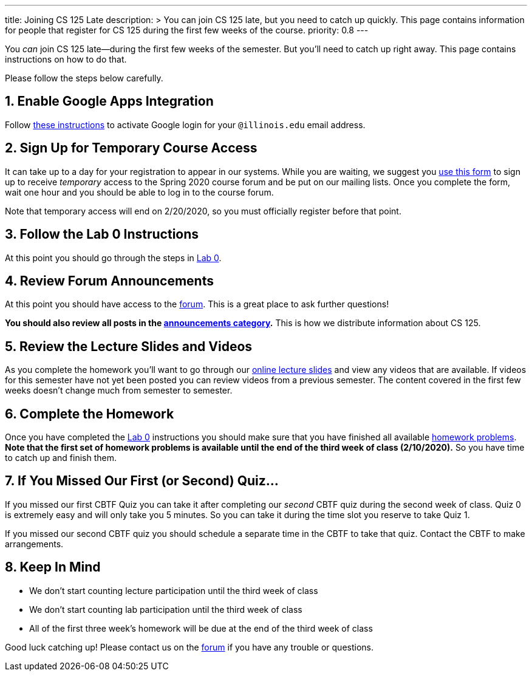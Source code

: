 ---
title: Joining CS 125 Late
description: >
  You can join CS 125 late, but you need to catch up quickly. This page contains
  information for people that register for CS 125 during the first few weeks of
  the course.
priority: 0.8
---

:sectnums:
:linkattrs:

:forum: pass:normal[https://cs125-forum.cs.illinois.edu[forum,role='noexternal']]

[.lead]
//
You _can_ join CS 125 late&mdash;during the first few weeks of the semester.
//
But you'll need to catch up right away.
//
This page contains instructions on how to do that.

Please follow the steps below carefully.

== Enable Google Apps Integration

Follow
//
link:/info/resources#google[these instructions]
//
to activate Google login for your `@illinois.edu` email address.

== Sign Up for Temporary Course Access

It can take up to a day for your registration to appear in our systems.
//
While you are waiting, we suggest you
//
https://forms.gle/iXjKprV7v3ANFui86[use this form]
//
to sign up to receive _temporary_ access to the Spring 2020 course forum and be
put on our mailing lists.
//
Once you complete the form, wait one hour and you should be able to log in to
the course forum.

Note that temporary access will end on 2/20/2020, so you must officially register
before that point.

== Follow the Lab 0 Instructions

At this point you should go through the steps in
//
link:/lab/0/[Lab 0].

== Review Forum Announcements

At this point you should have access to the {forum}.
//
This is a great place to ask further questions!

**You should also review all posts in the
//
https://cs125-forum.cs.illinois.edu/c/spring-2020-announcements[announcements
category].**
//
This is how we distribute information about CS 125.

== Review the Lecture Slides and Videos

As you complete the homework you'll want to go through our
//
link:/learn/[online lecture slides]
//
and view any videos that are available.
//
If videos for this semester have not yet been posted you can review videos from
a previous semester.
//
The content covered in the first few weeks doesn't change much from semester to
semester.

== Complete the Homework

Once you have completed the link:/lab/0/[Lab 0] instructions you should make
sure that you have finished all available
//
https://prairielearn.engr.illinois.edu/pl/course_instance/52292/assessments[homework
problems].
//
**Note that the first set of homework problems is available until the end of
the third week of class (2/10/2020).**
//
So you have time to catch up and finish them.

== If You Missed Our First (or Second) Quiz...

If you missed our first CBTF Quiz you can take it after completing our _second_
CBTF quiz during the second week of class.
//
Quiz 0 is extremely easy and will only take you 5 minutes.
//
So you can take it during the time slot you reserve to take Quiz 1.

If you missed our second CBTF quiz you should schedule a separate time in the
CBTF to take that quiz.
//
Contact the CBTF to make arrangements.

== Keep In Mind

* We don't start counting lecture participation until the third week of class
//
* We don't start counting lab participation until the third week of class
//
* All of the first three week's homework will be due at the end of the
third week of class

Good luck catching up!
//
Please contact us on the {forum} if you have any trouble or questions.

// vim: ts=2:sw=2:et:ft=asciidoc
